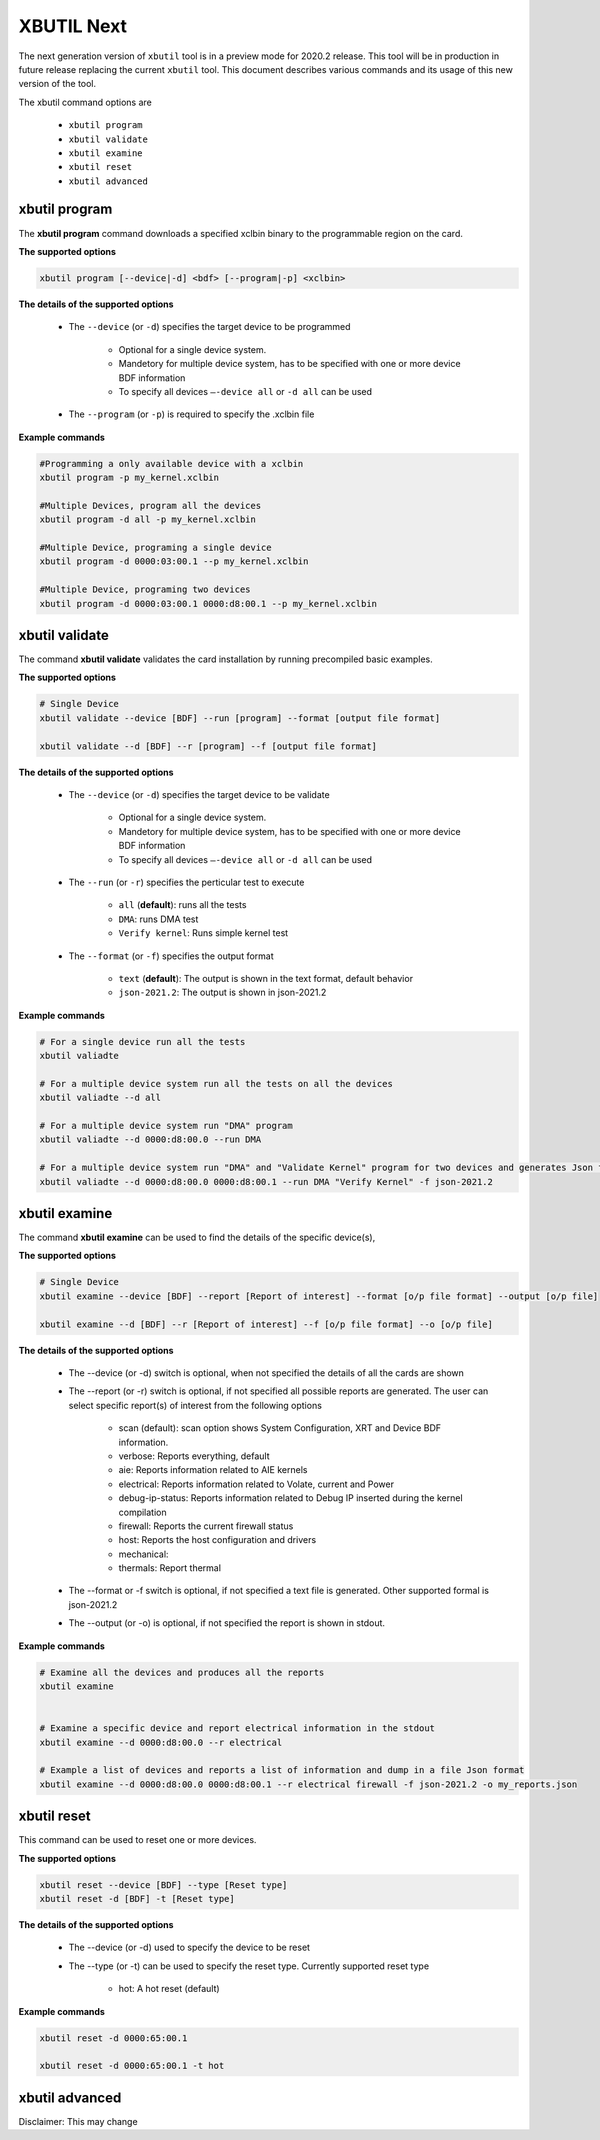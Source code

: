 .. _xbutil2.rst:

XBUTIL Next
===========

The next generation version of ``xbutil`` tool is in a preview mode for 2020.2 release. This tool will be in production in future release replacing the current ``xbutil`` tool. This document describes various commands and its usage of this new version of the tool. 

The xbutil command options are

    - ``xbutil program``
    - ``xbutil validate``
    - ``xbutil examine``
    - ``xbutil reset``
    - ``xbutil advanced`` 


xbutil program
~~~~~~~~~~~~~~

The **xbutil program** command downloads a specified xclbin binary to the programmable region on the card.

**The supported options**


.. code-block:: 

    xbutil program [--device|-d] <bdf> [--program|-p] <xclbin>


**The details of the supported options**


    - The ``--device`` (or ``-d``) specifies the target device to be programmed
    
         - Optional for a single device system. 
         - Mandetory for multiple device system, has to be specified with one or more device BDF information 
         - To specify all devices ``–-device all``  or ``-d all``  can be used 
    - The ``--program`` (or ``-p``) is required to specify the .xclbin file


**Example commands** 


.. code-block:: 

    #Programming a only available device with a xclbin 
    xbutil program -p my_kernel.xclbin
 
    #Multiple Devices, program all the devices
    xbutil program -d all -p my_kernel.xclbin
 
    #Multiple Device, programing a single device
    xbutil program -d 0000:03:00.1 --p my_kernel.xclbin
 
    #Multiple Device, programing two devices
    xbutil program -d 0000:03:00.1 0000:d8:00.1 --p my_kernel.xclbin


xbutil validate
~~~~~~~~~~~~~~~

The command **xbutil validate** validates the card installation by running precompiled basic examples. 

**The supported options**


.. code-block:: 

   # Single Device
   xbutil validate --device [BDF] --run [program] --format [output file format]
 
   xbutil validate --d [BDF] --r [program] --f [output file format]

**The details of the supported options**


    - The ``--device`` (or ``-d``) specifies the target device to be validate 
    
         - Optional for a single device system. 
         - Mandetory for multiple device system, has to be specified with one or more device BDF information 
         - To specify all devices ``–-device all``  or ``-d all``  can be used
    - The ``--run`` (or ``-r``) specifies the perticular test to execute
        
        - ``all`` (**default**): runs all the tests
        - ``DMA``: runs DMA test
        - ``Verify kernel``: Runs simple kernel test
    - The ``--format`` (or ``-f``) specifies the output format
    
        - ``text`` (**default**): The output is shown in the text format, default behavior
        - ``json-2021.2``: The output is shown in json-2021.2 


**Example commands**


.. code-block:: 

    # For a single device run all the tests 
    xbutil valiadte
 
    # For a multiple device system run all the tests on all the devices
    xbutil valiadte --d all
 
    # For a multiple device system run "DMA" program
    xbutil valiadte --d 0000:d8:00.0 --run DMA
 
    # For a multiple device system run "DMA" and "Validate Kernel" program for two devices and generates Json format
    xbutil valiadte --d 0000:d8:00.0 0000:d8:00.1 --run DMA "Verify Kernel" -f json-2021.2


xbutil examine 
~~~~~~~~~~~~~~

The command **xbutil examine**  can be used to find the details of the specific device(s),


**The supported options**


.. code-block:: 

    # Single Device
    xbutil examine --device [BDF] --report [Report of interest] --format [o/p file format] --output [o/p file]
 
    xbutil examine --d [BDF] --r [Report of interest] --f [o/p file format] --o [o/p file]


**The details of the supported options**


    - The --device (or -d) switch is optional, when not specified the details of all the cards are shown 
    - The --report (or -r) switch is optional, if not specified all possible reports are generated. The user can select specific report(s) of interest from the following options
          
          - scan (default): scan option shows System Configuration, XRT and Device BDF information. 
          - verbose: Reports everything, default
          - aie: Reports information related to AIE kernels
          - electrical: Reports information related to Volate, current and Power
          - debug-ip-status: Reports information related to Debug IP inserted during the kernel compilation
          - firewall: Reports the current firewall status
          - host: Reports the host configuration and drivers
          - mechanical: 
          - thermals: Report thermal 
    - The --format or -f switch is optional, if not specified a text file is generated. Other supported formal is json-2021.2
    - The --output (or -o) is optional, if not specified the report is shown in stdout. 


**Example commands**


.. code-block:: 

    # Examine all the devices and produces all the reports
    xbutil examine
 
 
    # Examine a specific device and report electrical information in the stdout
    xbutil examine --d 0000:d8:00.0 --r electrical
 
    # Example a list of devices and reports a list of information and dump in a file Json format
    xbutil examine --d 0000:d8:00.0 0000:d8:00.1 --r electrical firewall -f json-2021.2 -o my_reports.json
 
 
xbutil reset
~~~~~~~~~~~~
This command can be used to reset one or more devices. 

**The supported options**

.. code-block:: 

    xbutil reset --device [BDF] --type [Reset type]
    xbutil reset -d [BDF] -t [Reset type]

**The details of the supported options**


    - The --device (or -d) used to specify the device to be reset
    - The --type (or -t) can be used to specify the reset type. Currently supported reset type
    
         - hot: A hot reset (default)

**Example commands**


.. code-block::
 
    xbutil reset -d 0000:65:00.1
    
    xbutil reset -d 0000:65:00.1 -t hot
    


xbutil advanced
~~~~~~~~~~~~~~~

Disclaimer: This may change 

